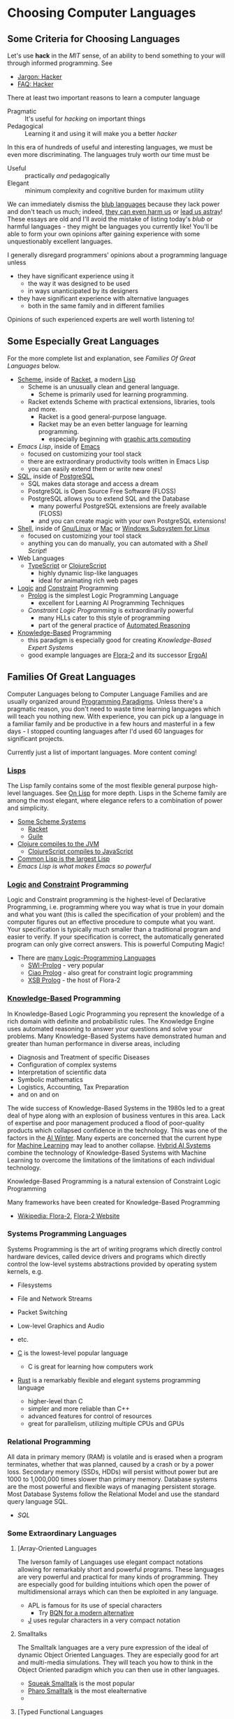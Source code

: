 * Choosing Computer Languages

** Some Criteria for Choosing Languages

Let's use *hack* in the /MIT/ sense, of an ability to bend something to your
will through informed programming. See
- [[http://www.catb.org/esr/jargon/html/H/hacker.html][Jargon: Hacker]]
- [[https://web.archive.org/web/20210812150702/https://hack.org/faq-hacker.html][FAQ: Hacker]]

There at least two important reasons to learn a computer language
- Pragmatic :: It's useful for /hacking/ on important things
- Pedagogical :: Learning it and using it will make you a better /hacker/

In this era of hundreds of useful and interesting languages, we must be even
more discriminating. The languages truly worth our time must be
- Useful :: practically /and/ pedagogically
- Elegant :: minimum complexity and cognitive burden for maximum utility

We can immediately dismiss the [[http://www.paulgraham.com/avg.html][blub languages]] because they lack power and don't
teach us much; indeed, [[https://www.cs.virginia.edu/~evans/cs655/readings/ewd498.html][they can even harm us]] or [[https://nibblestew.blogspot.com/2020/03/its-not-what-programming-languages-do.htmlquality][lead us astray]]! These essays
are old and I'll avoid the mistake of listing today's /blub/ or harmful
languages - they might be languages you currently like! You'll be able to form
your own opinions after gaining experience with some unquestionably excellent
languages.

I generally disregard programmers' opinions about a programming language unless
- they have significant experience using it
      - the way it was designed to be used
      - in ways unanticipated by its designers
- they have significant experience with alternative languages
      - both in the same family and in different families
Opinions of such experienced experts are well worth listening to!

** Some Especially Great Languages

For the more complete list and explanation, see /Families Of Great Languages/ below.

- [[https://en.wikipedia.org/wiki/Scheme_(programming_language)][Scheme]], inside of [[file:Racket/README.org][Racket]], a modern [[https://github.com/GregDavidson/on-lisp][Lisp]]
      - Scheme is an unusually clean and general language.
            - Scheme is primarily used for learning programming.
      - Racket extends Scheme with practical extensions, libraries, tools and more.
            - Racket is a good general-purpose language.
            - Racket may be an even better language for learning programming.
                  - especially beginning with [[https://docs.racket-lang.org/quick][graphic arts computing]]
- [[Emacs/elisp-vs-scheme.org][Emacs Lisp]], inside of [[https://www.gnu.org/software/emacs][Emacs]]
      - focused on customizing your tool stack
      - there are extraordinary productivity tools written in Emacs Lisp
      - you can easily extend them or write new ones!
- [[file:SQL/SQL-README.org][SQL]], inside of [[https://www.postgresql.org][PostgreSQL]]
      - SQL makes data storage and access a dream
      - PostgreSQL is Open Source Free Software (FLOSS)
      - PostgreSQL allows you to extend SQL and the Database
            - many powerful PostgreSQL extensions are freely available (FLOSS)
            - and you can create magic with your own PostgreSQL extensions!
- [[https://duckduckgo.com/?t=ffab&q=posix+shell][Shell]], inside of [[https://www.gnu.org][Gnu/Linux]] or [[https://duckduckgo.com/?t=ffab&q=macintosh+command+line][Mac]] or [[https://docs.microsoft.com/en-us/windows/wsl/about][Windows Subsystem for Linux]]
      - focused on customizing your tool stack
      - anything you can do manually, you can automated with a /Shell Script/!
- Web Languages
      - [[https://www.typescriptlang.org][TypeScript]] or [[https://clojurescript.org][ClojureScript]]
            - highly dynamic lisp-like languages
            - ideal for animating rich web pages
- [[https://en.wikipedia.org/wiki/Category:Logic_programming_languages][Logic]] [[https://en.wikipedia.org/wiki/Constraint_logic_programming][and]] [[https://en.wikipedia.org/wiki/Constraint_programming][Constraint]] Programming
      - [[file:Prolog/README.org][Prolog]] is the simplest Logic Programming Language
            - excellent for Learning AI Programming Techniques
      - /Constraint Logic Programming/ is extraordinarily powerful
            - many HLLs cater to this style of programming
            - part of the general practice of [[https://en.wikipedia.org/wiki/Automated_reasoning][Automated Reasoning]]
- [[https://en.wikipedia.org/wiki/Knowledge-based_systems][Knowledge-Based]] Programming
      - this paradigm is especially good for creating /Knowledge-Based Expert Systems/
      - good example languages are [[https://flora.sourceforge.net][Flora-2]] and its successor [[https://github.com/ErgoAI][ErgoAI]]

** Families Of Great Languages

Computer Languages belong to Computer Language Families and are usually
organized around [[https://en.wikipedia.org/wiki/Programming_paradigm][Programming Paradigms]]. Unless there's a pragmatic reason, you
don't need to waste time learning languages which will teach you nothing new.
With experience, you can pick up a language in a familiar family and be
productive in a few hours and masterful in a few days - I stopped counting
languages after I'd used 60 languages for significant projects.

Currently just a list of important languages. More content coming!

*** [[https://github.com/GregDavidson/on-lisp#readme][Lisps]]

The Lisp family contains some of the most flexible general purpose high-level
languages. See [[https://github.com/GregDavidson/on-lisp#readme][On Lisp]] for more depth. Lisps in the Scheme family are among the
most elegant, where elegance refers to a combination of power and simplicity.

- [[https://en.wikipedia.org/wiki/Scheme_(programming_language)][Some Scheme Systems]]
      - [[https://racket-lang.org][Racket]]
      - [[https://www.gnu.org/software/guile][Guile]]
- [[https://clojure.org][Clojure compiles to the JVM]]
      - [[https://clojurescript.org][ClojureScript compiles to JavaScript]]
- [[https://en.wikipedia.org/wiki/Common_Lisp][Common Lisp is the largest Lisp]]
- [[Emacs/elisp-vs-scheme.org][Emacs Lisp is what makes Emacs so powerful]]

*** [[https://en.wikipedia.org/wiki/Category:Logic_programming_languages][Logic]] [[https://en.wikipedia.org/wiki/Constraint_logic_programming][and]] [[https://en.wikipedia.org/wiki/Constraint_programming][Constraint]] Programming

Logic and Constraint programming is the highest-level of Declarative
Programming, i.e. programming where you way what is true in your domain and what
you want (this is called the specification of your problem) and the computer
figures out an effective procedure to compute what you want. Your specification
is typically much smaller than a traditional program and easier to verify. If
your specification is correct, the automatically generated program can only give
correct answers. This is powerful Computing Magic!

- There are [[https://en.wikipedia.org/wiki/Category:Logic_programming_languages][many Logic-Programming Languages]]
      - [[https://en.wikipedia.org/wiki/SWI-Prolog][SWI-Prolog]] - very popular
      - [[https://en.wikipedia.org/wiki/Ciao_(programming_language)][Ciao Prolog]] - also great for constraint logic programming
      - [[https://en.wikipedia.org/wiki/XSB][XSB Prolog]] - the host of Flora-2

*** [[https://en.wikipedia.org/wiki/Knowledge-based_systems][Knowledge-Based]] Programming

In Knowledge-Based Logic Programming you represent the knowledge of a rich
domain with definite and probabilistic rules. The Knowledge Engine uses
automated reasoning to answer your questions and solve your problems. Many
Knowledge-Based Systems have demonstrated human and greater than human
performance in diverse areas, including
- Diagnosis and Treatment of specific Diseases
- Configuration of complex systems
- Interpretation of scientific data
- Symbolic mathematics
- Logistics, Accounting, Tax Preparation
- and on and on

The wide success of Knowledge-Based Systems in the 1980s led to a great deal of
hype along with an explosion of business ventures in this area. Lack of
expertise and poor management produced a flood of poor-quality products which
collapsed confidence in the technology. This was one of the factors in the [[https://en.wikipedia.org/wiki/AI_winter][AI
Winter]]. Many experts are concerned that the current hype for [[https://en.wikipedia.org/wiki/Machine_learning][Machine Learning]]
may lead to another collapse. [[https://en.wikipedia.org/wiki/Hybrid_intelligent_system][Hybrid AI Systems]] combine the technology of
Knowledge-Based Systems with Machine Learning to overcome the limitations of the
limitations of each individual technology.

Knowledge-Based Programming is a natural extension of Constraint Logic
Programming

Many frameworks have been created for Knowledge-Based Programming
- [[https://en.wikipedia.org/wiki/Flora-2][Wikipedia: Flora-2]], [[http://flora.sourceforge.net/][Flora-2 Website]]

*** Systems Programming Languages

Systems Programming is the art of writing programs which directly control
hardware devices, called device drivers and programs which directly control
the low-level systems abstractions provided by operating system kernels, e.g.
- Filesystems
- File and Network Streams
- Packet Switching
- Low-level Graphics and Audio
- etc.

- [[https://github.com/GregDavidson/C-By-Example#readme][C]] is the lowest-level popular language
      - C is great for learning how computers work
- [[https://www.rust-lang.org][Rust]] is a remarkably flexible and elegant systems programming language
      - higher-level than C
      - simpler and more reliable than C++
      - advanced features for control of resources
      - great for parallelism, utilizing multiple CPUs and GPUs

*** Relational Programming

All data in primary memory (RAM) is volatile and is erased when a program
terminates, whether that was planned, caused by a crash or by a power loss.
Secondary memory (SSDs, HDDs) will persist without power but are 1000 to
1,000,000 times slower than primary memory. Database systems are the most
powerful and flexible ways of managing persistent storage. Most Database Systems
follow the Relational Model and use the standard query language SQL.

- [[SQL/SQL-README.org][SQL]]

*** Some Extraordinary Languages

**** [Array-Oriented Languages

The Iverson family of Languages use elegant compact notations allowing for
remarkably short and powerful programs. These languages are very powerful and
practical for many kinds of programming. They are especially good for building
intuitions which open the power of multidimensional arrays which can then be
exploited in any language.

- APL is famous for its use of special characters
      - Try [[https://mlochbaum.github.io/BQN][BQN for a modern alternative]]
- [[https://www.jsoftware.com][J]] uses regular characters in a very compact notation

**** Smalltalks

The Smalltalk languages are a very pure expression of the ideal of dynamic
Object Oriented Languages. They are especially good for art and multi-media
simulations. They will teach you how to think in the Object Oriented paradigm
which you can then use in other languages.

- [[https://squeak.org][Squeak Smalltalk]] is the most popular
- [[ttps://pharo.org][Pharo Smalltalk]] is the most elealternative
-
**** [Typed Functional Languages

Haskell is the poster-child for developing programs by first expressing
the types and relationships in the program.  Haskell will teach you powerful
ways of thinking about programming and how to create programs that are much
more reliable than usual.

- [[https://www.haskell.org][Haskell]]

*** Web and XML Languages

**** Web Programming Languages

- JavaScript
      - Famously powerful, famously flawed!
- TypeScript adds Haskell-like typing to JavaScript
      - Fixes much of JavaScript's weaknesses
- [[https://clojurescript.org][ClojureScript]]
      - Clojure Lisp compiled to JavaScript
      - Use ClojureScript if you use Clojure on your server

**** Document Languages

These languages structure and present your information. They also provide hooks
for programming language to manipulate your documents in creative ways.

- [[https://en.wikipedia.org/wiki/HTML5][HTML5]]
      - [[https://html.spec.whatwg.org/multipage/][Features]] and [[https://www.w3.org/TR/][Standards]]
      - CSS
- [[https://en.wikipedia.org/wiki/XML][XML]], [[https://en.wikipedia.org/wiki/XHTML][XHTML]], [[https://en.wikipedia.org/wiki/XSLT][XSLT]]
- [[https://orgmode.org][OrgMode]], [[https://en.wikipedia.org/wiki/TeX][ΤΕΧ]], [[https://www.libreoffice.org/discover/what-is-opendocument/][Open Document]]

*** Shells and [[https://en.wikipedia.org/wiki/Domain-specific_language][Domain Specific Languages]]

Shells allow casual users and experts to create scripts (simple programs) to
automate tasks and control applications.

Domain Specific Languages, DSLs (especially those coming out of the Software
Tools movement associated with Unix) are especially powerful for specialized
tasks, especially where the data is in the form of text in files and streams.

Shells
- [[https://en.wikipedia.org/wiki/Bourne_shell][sh: Bourne Shell]], [[https://www.gnu.org/software/bash][Bash]], [[https://en.wikipedia.org/wiki/Z_shell#External_links][zsh]]

Text-Oriented DSLs
- [[https://en.wikipedia.org/wiki/Regular_expression][Regular Expressions]]
      - [[https://en.wikipedia.org/wiki/Grep][grep: Global Regular Expression Print]]
- [[https://en.wikipedia.org/wiki/Ed_(text_editor)][ed scriptable scripting editor]]
- [[https://en.wikipedia.org/wiki/Sed][sed scriptable stream editor]]
- [[https://en.wikipedia.org/wiki/AWK][awk powerful scriptable text processor]]

Automated development tools are like Shells for Shells
- [[https://en.wikipedia.org/wiki/Make_(software)][make: automate file processing]]

** Comparing Languages

The [[https://rosettacode.org/wiki/Category:Programming_Languages][Rosetta Code]] site has brief explanations and examples of over 900
programming languages. Choice of language can have a big impact on ease of
solving various kinds of problems.

Choice of language can also have a big impact on [[https://benchmarksgame-team.pages.debian.net/benchmarksgame/index.html][how fast your programs run]] and
other performance criteria.

It's hard to compare languages objectively. Many programs on Rosetta Code or
Competitive Programming Sites are not written the way one would usually program
in those languages. You have to be able to think in a language before you
understand it properly. This takes time but can be very rewarding!
